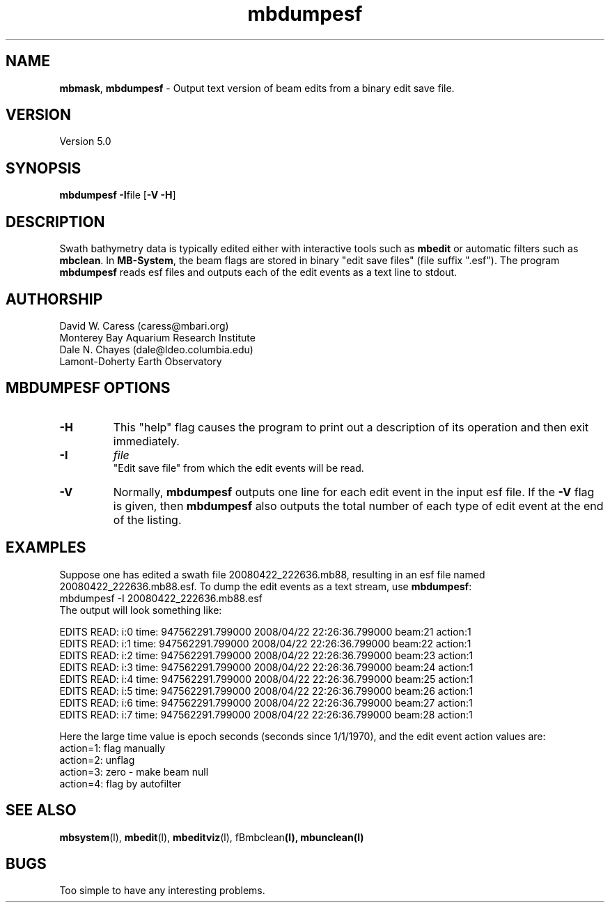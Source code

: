 .TH mbdumpesf l "7 June 2010" "MB-System 5.0" "MB-System 5.0"
.SH NAME
\fBmbmask\fP, \fBmbdumpesf\fP - Output text version of beam edits from a binary edit save file.

.SH VERSION
Version 5.0

.SH SYNOPSIS
\fBmbdumpesf\fP \fB-I\fPfile [\fB-V -H\fP]

.SH DESCRIPTION
Swath bathymetry data is typically edited either with interactive
tools such as \fBmbedit\fP or automatic filters such as \fBmbclean\fP.
In \fBMB-System\fP, the beam flags are stored in binary "edit save files" 
(file suffix ".esf"). The program \fBmbdumpesf\fP reads esf files and
outputs each of the edit events as a text line to stdout. 

.SH AUTHORSHIP
David W. Caress (caress@mbari.org)
.br
  Monterey Bay Aquarium Research Institute
.br
Dale N. Chayes (dale@ldeo.columbia.edu)
.br
  Lamont-Doherty Earth Observatory

.SH MBDUMPESF OPTIONS
.TP
.B \-H
This "help" flag causes the program to print out a description
of its operation and then exit immediately.
.TP
.B \-I
\fIfile\fP
.br
"Edit save file" from which the edit events will be read.
.TP
.B \-V
Normally, \fBmbdumpesf\fP outputs one line for each edit event in
the input esf file.  If the
\fB-V\fP flag is given, then \fBmbdumpesf\fP also outputs the
total number of each type of edit event at the end of the listing.

.SH EXAMPLES
Suppose one has edited a swath file 20080422_222636.mb88, resulting
in an esf file named 20080422_222636.mb88.esf. To dump the edit events
as a text stream, use \fBmbdumpesf\fP:
.br
 	mbdumpesf -I 20080422_222636.mb88.esf
.br
The output will look something like:
.br
 
.br
EDITS READ: i:0 time: 947562291.799000 2008/04/22 22:26:36.799000 beam:21 action:1
.br
EDITS READ: i:1 time: 947562291.799000 2008/04/22 22:26:36.799000 beam:22 action:1
.br
EDITS READ: i:2 time: 947562291.799000 2008/04/22 22:26:36.799000 beam:23 action:1
.br
EDITS READ: i:3 time: 947562291.799000 2008/04/22 22:26:36.799000 beam:24 action:1
.br
EDITS READ: i:4 time: 947562291.799000 2008/04/22 22:26:36.799000 beam:25 action:1
.br
EDITS READ: i:5 time: 947562291.799000 2008/04/22 22:26:36.799000 beam:26 action:1
.br
EDITS READ: i:6 time: 947562291.799000 2008/04/22 22:26:36.799000 beam:27 action:1
.br
EDITS READ: i:7 time: 947562291.799000 2008/04/22 22:26:36.799000 beam:28 action:1
.br
 
.br
Here the large time value is epoch seconds (seconds since 1/1/1970), and the
edit event action values are:
.br
 	action=1: flag manually
 	action=2: unflag
 	action=3: zero - make beam null
 	action=4: flag by autofilter

.SH SEE ALSO
\fBmbsystem\fP(l), \fBmbedit\fP(l), \fBmbeditviz\fP(l), fBmbclean\fP(l), \fBmbunclean\fP(l)

.SH BUGS
Too simple to have any interesting problems.
